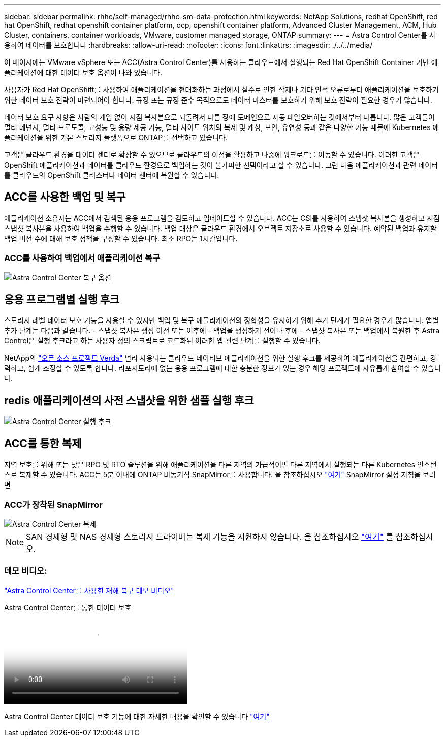 ---
sidebar: sidebar 
permalink: rhhc/self-managed/rhhc-sm-data-protection.html 
keywords: NetApp Solutions, redhat OpenShift, red hat OpenShift, redhat openshift container platform, ocp, openshift container platform, Advanced Cluster Management, ACM, Hub Cluster, containers, container workloads, VMware, customer managed storage, ONTAP 
summary:  
---
= Astra Control Center를 사용하여 데이터를 보호합니다
:hardbreaks:
:allow-uri-read: 
:nofooter: 
:icons: font
:linkattrs: 
:imagesdir: ./../../media/


[role="lead"]
이 페이지에는 VMware vSphere 또는 ACC(Astra Control Center)를 사용하는 클라우드에서 실행되는 Red Hat OpenShift Container 기반 애플리케이션에 대한 데이터 보호 옵션이 나와 있습니다.

사용자가 Red Hat OpenShift를 사용하여 애플리케이션을 현대화하는 과정에서 실수로 인한 삭제나 기타 인적 오류로부터 애플리케이션을 보호하기 위한 데이터 보호 전략이 마련되어야 합니다. 규정 또는 규정 준수 목적으로도 데이터 마스터를 보호하기 위해 보호 전략이 필요한 경우가 많습니다.

데이터 보호 요구 사항은 사람의 개입 없이 시점 복사본으로 되돌려서 다른 장애 도메인으로 자동 페일오버하는 것에서부터 다릅니다. 많은 고객들이 멀티 테넌시, 멀티 프로토콜, 고성능 및 용량 제공 기능, 멀티 사이트 위치의 복제 및 캐싱, 보안, 유연성 등과 같은 다양한 기능 때문에 Kubernetes 애플리케이션을 위한 기본 스토리지 플랫폼으로 ONTAP를 선택하고 있습니다.

고객은 클라우드 환경을 데이터 센터로 확장할 수 있으므로 클라우드의 이점을 활용하고 나중에 워크로드를 이동할 수 있습니다. 이러한 고객은 OpenShift 애플리케이션과 데이터를 클라우드 환경으로 백업하는 것이 불가피한 선택이라고 할 수 있습니다. 그런 다음 애플리케이션과 관련 데이터를 클라우드의 OpenShift 클러스터나 데이터 센터에 복원할 수 있습니다.



== ACC를 사용한 백업 및 복구

애플리케이션 소유자는 ACC에서 검색된 응용 프로그램을 검토하고 업데이트할 수 있습니다. ACC는 CSI를 사용하여 스냅샷 복사본을 생성하고 시점 스냅샷 복사본을 사용하여 백업을 수행할 수 있습니다. 백업 대상은 클라우드 환경에서 오브젝트 저장소로 사용할 수 있습니다. 예약된 백업과 유지할 백업 버전 수에 대해 보호 정책을 구성할 수 있습니다. 최소 RPO는 1시간입니다.



=== ACC를 사용하여 백업에서 애플리케이션 복구

image:rhhc-onprem-dp-br.png["Astra Control Center 복구 옵션"]



== 응용 프로그램별 실행 후크

스토리지 레벨 데이터 보호 기능을 사용할 수 있지만 백업 및 복구 애플리케이션의 정합성을 유지하기 위해 추가 단계가 필요한 경우가 많습니다. 앱별 추가 단계는 다음과 같습니다. - 스냅샷 복사본 생성 이전 또는 이후에 - 백업을 생성하기 전이나 후에 - 스냅샷 복사본 또는 백업에서 복원한 후 Astra Control은 실행 후크라고 하는 사용자 정의 스크립트로 코드화된 이러한 앱 관련 단계를 실행할 수 있습니다.

NetApp의 link:https://github.com/NetApp/Verda["오픈 소스 프로젝트 Verda"] 널리 사용되는 클라우드 네이티브 애플리케이션을 위한 실행 후크를 제공하여 애플리케이션을 간편하고, 강력하고, 쉽게 조정할 수 있도록 합니다. 리포지토리에 없는 응용 프로그램에 대한 충분한 정보가 있는 경우 해당 프로젝트에 자유롭게 참여할 수 있습니다.



== redis 애플리케이션의 사전 스냅샷을 위한 샘플 실행 후크

image::rhhc-onprem-dp-br-hook.png[Astra Control Center 실행 후크]



== ACC를 통한 복제

지역 보호를 위해 또는 낮은 RPO 및 RTO 솔루션을 위해 애플리케이션을 다른 지역의 가급적이면 다른 지역에서 실행되는 다른 Kubernetes 인스턴스로 복제할 수 있습니다. ACC는 5분 이내에 ONTAP 비동기식 SnapMirror를 사용합니다. 을 참조하십시오 link:https://docs.netapp.com/us-en/astra-control-center/use/replicate_snapmirror.html["여기"] SnapMirror 설정 지침을 보려면



=== ACC가 장착된 SnapMirror

image::rhhc-onprem-dp-rep.png[Astra Control Center 복제]


NOTE: SAN 경제형 및 NAS 경제형 스토리지 드라이버는 복제 기능을 지원하지 않습니다. 을 참조하십시오 link:https://docs.netapp.com/us-en/astra-control-center/get-started/requirements.html#astra-trident-requirements["여기"] 를 참조하십시오.



=== 데모 비디오:

link:https://www.netapp.tv/details/29504?mcid=35609780286441704190790628065560989458["Astra Control Center를 사용한 재해 복구 데모 비디오"]

.Astra Control Center를 통한 데이터 보호
video::0cec0c90-4c6f-4018-9e4f-b09700eefb3a[panopto,width=360]
Astra Control Center 데이터 보호 기능에 대한 자세한 내용을 확인할 수 있습니다 link:https://docs.netapp.com/us-en/astra-control-center/concepts/data-protection.html["여기"]

